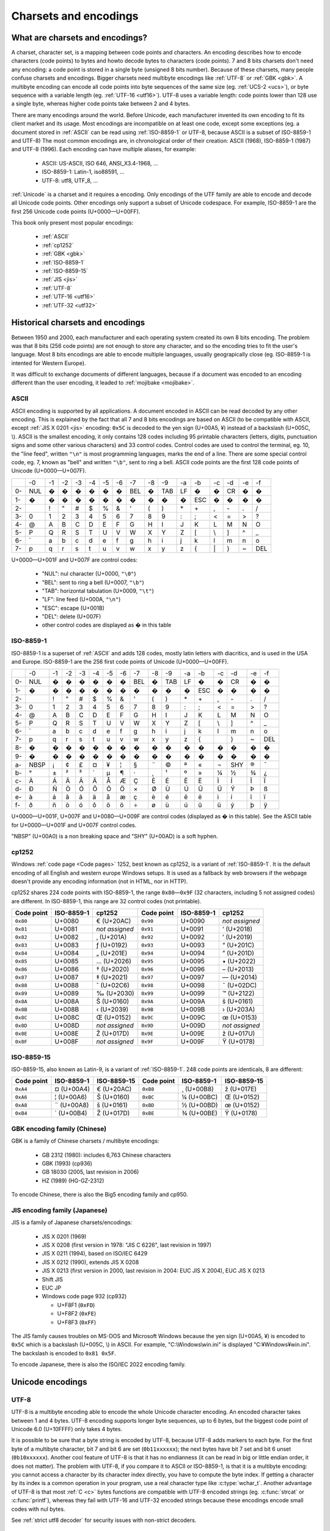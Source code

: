 Charsets and encodings
======================

What are charsets and encodings?
--------------------------------

A charset, character set, is a mapping between code points and characters. An
encoding describes how to encode characters (code points) to bytes and howto
decode bytes to characters (code points). 7 and 8 bits charsets don't need any
encoding: a code point is stored in a single byte (unsigned 8 bits number).
Because of these charsets, many people confuse charsets and encodings.
Bigger charsets need multibyte encodings like :ref:`UTF-8` or :ref:`GBK <gbk>`. A multibyte
encoding can encode all code points into byte sequences of the same size (eg. :ref:`UCS-2 <ucs>`), or byte
sequence with a variable length (eg. :ref:`UTF-16 <utf16>`). UTF-8 uses a variable length: code points lower
than 128 use a single byte, whereas higher code points take between 2 and 4 bytes.

There are many encodings around the world. Before Unicode, each manufacturer
invented its own encoding to fit its client market and its usage. Most
encodings are incompatible on at least one code, except some exceptions (eg. a
document stored in :ref:`ASCII` can be read using :ref:`ISO-8859-1` or UTF-8, because ASCII
is a subset of ISO-8859-1 and UTF-8) The most common encodings are, in
chronological order of their creation: ASCII (1968), ISO-8859-1 (1987) and
UTF-8 (1996). Each encoding can have multiple aliases, for example:

 * ASCII: US-ASCII, ISO 646, ANSI_X3.4-1968, …
 * ISO-8859-1: Latin-1, iso88591, …
 * UTF-8: utf8, UTF_8, …

:ref:`Unicode` is a charset and it requires a encoding. Only encodings of the UTF
family are able to encode and decode all Unicode code points. Other encodings
only support a subset of Unicode codespace. For example, ISO-8859-1 are the
first 256 Unicode code points (U+0000—U+00FF).

This book only present most popular encodings:

 * :ref:`ASCII`
 * :ref:`cp1252`
 * :ref:`GBK <gbk>`
 * :ref:`ISO-8859-1`
 * :ref:`ISO-8859-15`
 * :ref:`JIS <jis>`
 * :ref:`UTF-8`
 * :ref:`UTF-16 <utf16>`
 * :ref:`UTF-32 <utf32>`

.. todo:: add statistics about encodings popularity


Historical charsets and encodings
---------------------------------

Between 1950 and 2000, each manufacturer and each operating system created its
own 8 bits encoding. The problem was that 8 bits (256 code points) are not
enough to store any character, and so the encoding tries to fit the user's
language. Most 8 bits encodings are able to encode multiple languages, usually
geograpically close (eg. ISO-8859-1 is intented for Western Europe).

It was difficult to exchange documents of different languages, because if a
document was encoded to an encoding different than the user encoding, it leaded
to :ref:`mojibake <mojibake>`.


.. index:: ASCII
.. _ASCII:

ASCII
'''''

ASCII encoding is supported by all applications. A document encoded in ASCII
can be read decoded by any other encoding. This is explained by the fact that
all 7 and 8 bits encodings are based on ASCII (to be compatible with ASCII,
except :ref:`JIS X 0201 <jis>` encoding: ``0x5C`` is decoded to the yen sign (U+00A5, ¥)
instead of a backslash (U+005C, \\). ASCII is
the smallest encoding, it only contains 128 codes including 95 printable
characters (letters, digits, punctuation signs and some other various
characters) and 33 control codes. Control codes are used to control the
terminal, eg. 10, the "line feed", written ``"\n"`` is most programming
languages, marks the end of a line. There are some special control code, eg. 7,
known as "bell" and written ``"\b"``, sent to ring a bell. ASCII code points
are the first 128 code points of Unicode (U+0000—U+007F).

+----+-----+-----+-----+-----+-----+-----+-----+-----+-----+-----+-----+-----+-----+-----+-----+-----+
|    |  -0 |  -1 |  -2 |  -3 |  -4 |  -5 |  -6 |  -7 |  -8 |  -9 |  -a |  -b |  -c |  -d |  -e |  -f |
+----+-----+-----+-----+-----+-----+-----+-----+-----+-----+-----+-----+-----+-----+-----+-----+-----+
| 0- | NUL |  �  |  �  |  �  |  �  |  �  |  �  | BEL |  �  | TAB |  LF |  �  |  �  |  CR |  �  |  �  |
+----+-----+-----+-----+-----+-----+-----+-----+-----+-----+-----+-----+-----+-----+-----+-----+-----+
| 1- |  �  |  �  |  �  |  �  |  �  |  �  |  �  |  �  |  �  |  �  |  �  | ESC |  �  |  �  |  �  |  �  |
+----+-----+-----+-----+-----+-----+-----+-----+-----+-----+-----+-----+-----+-----+-----+-----+-----+
| 2- |     |  !  |  "  |  #  |  $  |  %  |  &  |  '  |  (  |  )  |  \* |  \+ |  ,  |  \- |  .  |  /  |
+----+-----+-----+-----+-----+-----+-----+-----+-----+-----+-----+-----+-----+-----+-----+-----+-----+
| 3- |  0  |  1  |  2  |  3  |  4  |  5  |  6  |  7  |  8  |  9  |  :  |  ;  |  <  |  =  |  >  |  ?  |
+----+-----+-----+-----+-----+-----+-----+-----+-----+-----+-----+-----+-----+-----+-----+-----+-----+
| 4- |  @  |  A  |  B  |  C  |  D  |  E  |  F  |  G  |  H  |  I  |  J  |  K  |  L  |  M  |  N  |  O  |
+----+-----+-----+-----+-----+-----+-----+-----+-----+-----+-----+-----+-----+-----+-----+-----+-----+
| 5- |  P  |  Q  |  R  |  S  |  T  |  U  |  V  |  W  |  X  |  Y  |  Z  |  [  | \\  |  ]  |  ^  |  _  |
+----+-----+-----+-----+-----+-----+-----+-----+-----+-----+-----+-----+-----+-----+-----+-----+-----+
| 6- | \`  |  a  |  b  |  c  |  d  |  e  |  f  |  g  |  h  |  i  |  j  |  k  |  l  |  m  |  n  |  o  |
+----+-----+-----+-----+-----+-----+-----+-----+-----+-----+-----+-----+-----+-----+-----+-----+-----+
| 7- |  p  |  q  |  r  |  s  |  t  |  u  |  v  |  w  |  x  |  y  |  z  |  {  | \|  |  }  |  ~  | DEL |
+----+-----+-----+-----+-----+-----+-----+-----+-----+-----+-----+-----+-----+-----+-----+-----+-----+

U+0000—U+001F and U+007F are control codes:

 * "NUL": nul character (U+0000, ``"\0"``)
 * "BEL": sent to ring a bell (U+0007, ``"\b"``)
 * "TAB": horizontal tabulation (U+0009, ``"\t"``)
 * "LF": line feed (U+000A, ``"\n"``)
 * "ESC": escape (U+001B)
 * "DEL": delete (U+007F)
 * other control codes are displayed as � in this table


.. index:: ISO-8859-1
.. _ISO-8859-1:

ISO-8859-1
''''''''''

ISO-8859-1 is a superset of :ref:`ASCII` and adds 128 codes, mostly latin letters with diacritics, and
is used in the USA and Europe. ISO-8859-1 are the 256 first code points of
Unicode (U+0000—U+00FF).

+----+-----+-----+-----+-----+-----+-----+-----+-----+-----+-----+-----+-----+-----+-----+-----+-----+
|    |  -0 |  -1 |  -2 |  -3 |  -4 |  -5 |  -6 |  -7 |  -8 |  -9 |  -a |  -b |  -c |  -d |  -e |  -f |
+----+-----+-----+-----+-----+-----+-----+-----+-----+-----+-----+-----+-----+-----+-----+-----+-----+
| 0- | NUL |  �  |  �  |  �  |  �  |  �  |  �  | BEL |  �  | TAB |  LF |  �  |  �  |  CR |  �  |  �  |
+----+-----+-----+-----+-----+-----+-----+-----+-----+-----+-----+-----+-----+-----+-----+-----+-----+
| 1- |  �  |  �  |  �  |  �  |  �  |  �  |  �  |  �  |  �  |  �  |  �  | ESC |  �  |  �  |  �  |  �  |
+----+-----+-----+-----+-----+-----+-----+-----+-----+-----+-----+-----+-----+-----+-----+-----+-----+
| 2- |     |  !  |  "  |  #  |  $  |  %  |  &  |  '  |  (  |  )  |  \* |  \+ |  ,  |  \- |  .  |  /  |
+----+-----+-----+-----+-----+-----+-----+-----+-----+-----+-----+-----+-----+-----+-----+-----+-----+
| 3- |  0  |  1  |  2  |  3  |  4  |  5  |  6  |  7  |  8  |  9  |  :  |  ;  |  <  |  =  |  >  |  ?  |
+----+-----+-----+-----+-----+-----+-----+-----+-----+-----+-----+-----+-----+-----+-----+-----+-----+
| 4- |  @  |  A  |  B  |  C  |  D  |  E  |  F  |  G  |  H  |  I  |  J  |  K  |  L  |  M  |  N  |  O  |
+----+-----+-----+-----+-----+-----+-----+-----+-----+-----+-----+-----+-----+-----+-----+-----+-----+
| 5- |  P  |  Q  |  R  |  S  |  T  |  U  |  V  |  W  |  X  |  Y  |  Z  |  [  |  \\ |  ]  |  ^  |  _  |
+----+-----+-----+-----+-----+-----+-----+-----+-----+-----+-----+-----+-----+-----+-----+-----+-----+
| 6- |  \` |  a  |  b  |  c  |  d  |  e  |  f  |  g  |  h  |  i  |  j  |  k  |  l  |  m  |  n  |  o  |
+----+-----+-----+-----+-----+-----+-----+-----+-----+-----+-----+-----+-----+-----+-----+-----+-----+
| 7- |  p  |  q  |  r  |  s  |  t  |  u  |  v  |  w  |  x  |  y  |  z  |  {  |  |  |  }  |  ~  | DEL |
+----+-----+-----+-----+-----+-----+-----+-----+-----+-----+-----+-----+-----+-----+-----+-----+-----+
| 8- |  �  |  �  |  �  |  �  |  �  |  �  |  �  |  �  |  �  |  �  |  �  |  �  |  �  |  �  |  �  |  �  |
+----+-----+-----+-----+-----+-----+-----+-----+-----+-----+-----+-----+-----+-----+-----+-----+-----+
| 9- |  �  |  �  |  �  |  �  |  �  |  �  |  �  |  �  |  �  |  �  |  �  |  �  |  �  |  �  |  �  |  �  |
+----+-----+-----+-----+-----+-----+-----+-----+-----+-----+-----+-----+-----+-----+-----+-----+-----+
| a- | NBSP|  ¡  |  ¢  |  £  |  ¤  |  ¥  |  ¦  |  §  |  ¨  |  ©  |  ª  |  «  |  ¬  | SHY |  ®  |  ¯  |
+----+-----+-----+-----+-----+-----+-----+-----+-----+-----+-----+-----+-----+-----+-----+-----+-----+
| b- |  °  |  ±  |  ²  |  ³  |  ´  |  µ  |  ¶  |  ·  |  ¸  |  ¹  |  º  |  »  |  ¼  |  ½  |  ¾  |  ¿  |
+----+-----+-----+-----+-----+-----+-----+-----+-----+-----+-----+-----+-----+-----+-----+-----+-----+
| c- |  À  |  Á  |  Â  |  Ã  |  Ä  |  Å  |  Æ  |  Ç  |  È  |  É  |  Ê  |  Ë  |  Ì  |  Í  |  Î  |  Ï  |
+----+-----+-----+-----+-----+-----+-----+-----+-----+-----+-----+-----+-----+-----+-----+-----+-----+
| d- |  Ð  |  Ñ  |  Ò  |  Ó  |  Ô  |  Õ  |  Ö  |  ×  |  Ø  |  Ù  |  Ú  |  Û  |  Ü  |  Ý  |  Þ  |  ß  |
+----+-----+-----+-----+-----+-----+-----+-----+-----+-----+-----+-----+-----+-----+-----+-----+-----+
| e- |  à  |  á  |  â  |  ã  |  ä  |  å  |  æ  |  ç  |  è  |  é  |  ê  |  ë  |  ì  |  í  |  î  |  ï  |
+----+-----+-----+-----+-----+-----+-----+-----+-----+-----+-----+-----+-----+-----+-----+-----+-----+
| f- |  ð  |  ñ  |  ò  |  ó  |  ô  |  õ  |  ö  |  ÷  |  ø  |  ù  |  ú  |  û  |  ü  |  ý  |  þ  |  ÿ  |
+----+-----+-----+-----+-----+-----+-----+-----+-----+-----+-----+-----+-----+-----+-----+-----+-----+

U+0000—U+001F, U+007F and U+0080—U+009F are control codes (displayed as � in
this table). See the ASCII table for U+0000—U+001F and U+007F control codes.

"NBSP" (U+00A0) is a non breaking space and "SHY" (U+00AD) is a soft hyphen.


.. index:: cp1252
.. _cp1252:

cp1252
''''''

Windows :ref:`code page <Code pages>` 1252, best known as cp1252, is a variant of :ref:`ISO-8859-1`. It is
the default encoding of all English and western europe Windows setups.
It is used as a fallback by web browsers
if the webpage doesn't provide any encoding information (not in HTML, nor in
HTTP).

cp1252 shares 224 code points with ISO-8859-1, the range ``0x80``\ —\ ``0x9F`` (32
characters, including 5 not assigned codes) are different. In ISO-8859-1, this
range are 32 control codes (not printable).

+------------+------------+----------------+------------+------------+----------------+
| Code point | ISO-8859-1 |   cp1252       | Code point | ISO-8859-1 |   cp1252       |
+============+============+================+============+============+================+
|  ``0x80``  |   U+0080   | € (U+20AC)     |  ``0x90``  |   U+0090   | *not assigned* |
+------------+------------+----------------+------------+------------+----------------+
|  ``0x81``  |   U+0081   | *not assigned* |  ``0x91``  |   U+0091   | ‘ (U+2018)     |
+------------+------------+----------------+------------+------------+----------------+
|  ``0x82``  |   U+0082   | ‚ (U+201A)     |  ``0x92``  |   U+0092   | ’ (U+2019)     |
+------------+------------+----------------+------------+------------+----------------+
|  ``0x83``  |   U+0083   | ƒ (U+0192)     |  ``0x93``  |   U+0093   | “ (U+201C)     |
+------------+------------+----------------+------------+------------+----------------+
|  ``0x84``  |   U+0084   | „ (U+201E)     |  ``0x94``  |   U+0094   | ” (U+201D)     |
+------------+------------+----------------+------------+------------+----------------+
|  ``0x85``  |   U+0085   | … (U+2026)     |  ``0x95``  |   U+0095   | \• (U+2022)    |
+------------+------------+----------------+------------+------------+----------------+
|  ``0x86``  |   U+0086   | † (U+2020)     |  ``0x96``  |   U+0096   | – (U+2013)     |
+------------+------------+----------------+------------+------------+----------------+
|  ``0x87``  |   U+0087   | ‡ (U+2021)     |  ``0x97``  |   U+0097   | — (U+2014)     |
+------------+------------+----------------+------------+------------+----------------+
|  ``0x88``  |   U+0088   | ˆ (U+02C6)     |  ``0x98``  |   U+0098   | ˜ (U+02DC)     |
+------------+------------+----------------+------------+------------+----------------+
|  ``0x89``  |   U+0089   | ‰ (U+2030)     |  ``0x99``  |   U+0099   | ™ (U+2122)     |
+------------+------------+----------------+------------+------------+----------------+
|  ``0x8A``  |   U+008A   | Š (U+0160)     |  ``0x9A``  |   U+009A   | š (U+0161)     |
+------------+------------+----------------+------------+------------+----------------+
|  ``0x8B``  |   U+008B   | ‹ (U+2039)     |  ``0x9B``  |   U+009B   | › (U+203A)     |
+------------+------------+----------------+------------+------------+----------------+
|  ``0x8C``  |   U+008C   | Œ (U+0152)     |  ``0x9C``  |   U+009C   | œ (U+0153)     |
+------------+------------+----------------+------------+------------+----------------+
|  ``0x8D``  |   U+008D   | *not assigned* |  ``0x9D``  |   U+009D   | *not assigned* |
+------------+------------+----------------+------------+------------+----------------+
|  ``0x8E``  |   U+008E   | Ž (U+017D)     |  ``0x9E``  |   U+009E   | ž (U+017U)     |
+------------+------------+----------------+------------+------------+----------------+
|  ``0x8F``  |   U+008F   | *not assigned* |  ``0x9F``  |   U+009F   | Ÿ (U+0178)     |
+------------+------------+----------------+------------+------------+----------------+


.. index:: ISO-8859-15
.. _ISO-8859-15:

ISO-8859-15
'''''''''''

ISO-8859-15, also known as Latin-9, is a variant of :ref:`ISO-8859-1`. 248 code points
are identicals, 8 are different:

+------------+------------+-------------+------------+------------+-------------+
| Code point | ISO-8859-1 | ISO-8859-15 | Code point | ISO-8859-1 | ISO-8859-15 |
+============+============+=============+============+============+=============+
| ``0xA4``   | ¤ (U+00A4) | € (U+20AC)  | ``0xB8``   | ¸ (U+00B8) | ž (U+017E)  |
+------------+------------+-------------+------------+------------+-------------+
| ``0xA6``   | ¦ (U+00A6) | Š (U+0160)  | ``0xBC``   | ¼ (U+00BC) | Œ (U+0152)  |
+------------+------------+-------------+------------+------------+-------------+
| ``0xA8``   | ¨ (U+00A8) | š (U+0161)  | ``0xBD``   | ½ (U+00BD) | œ (U+0152)  |
+------------+------------+-------------+------------+------------+-------------+
| ``0xB4``   | ´ (U+00B4) | Ž (U+017D)  | ``0xBE``   | ¾ (U+00BE) | Ÿ (U+0178)  |
+------------+------------+-------------+------------+------------+-------------+


.. index:: GBK
.. _gbk:
.. _big5:

GBK encoding family (Chinese)
'''''''''''''''''''''''''''''

GBK is a family of Chinese charsets / multibyte encodings:

 * GB 2312 (1980): includes 6,763 Chinese characters
 * GBK (1993) (cp936)
 * GB 18030 (2005, last revision in 2006)
 * HZ (1989) (HG-GZ-2312)

To encode Chinese, there is also the Big5 encoding family and cp950.


.. index:: JIS
.. _jis:

JIS encoding family (Japanese)
''''''''''''''''''''''''''''''

JIS is a family of Japanese charsets/encodings:

 * JIS X 0201 (1969)
 * JIS X 0208 (first version in 1978: "JIS C 6226", last revision in 1997)
 * JIS X 0211 (1994), based on ISO/IEC 6429
 * JIS X 0212 (1990), extends JIS X 0208
 * JIS X 0213 (first version in 2000, last revision in 2004: EUC JIS X 2004), EUC JIS X 0213
 * Shift JIS
 * EUC JP
 * Windows code page 932 (cp932)

   * U+F8F1 (``0xFD``)
   * U+F8F2 (``0xFE``)
   * U+F8F3 (``0xFF``)

The JIS family causes troubles on MS-DOS and Microsoft Windows because the yen
sign (U+00A5, ¥) is encoded to ``0x5C`` which is a backslash (U+005C, \\) in
ASCII. For example, "C:\\Windows\\win.ini" is displayed "C:¥Windows¥win.ini". The
backslash is encoded to ``0x81 0x5F``.

To encode Japanese, there is also the ISO/IEC 2022 encoding family.


Unicode encodings
-----------------

.. index:: UTF-8
.. _utf8:
.. _UTF-8:

UTF-8
'''''

UTF-8 is a multibyte encoding able to encode the whole Unicode character
encoding. An encoded character takes between 1 and 4 bytes. UTF-8 encoding
supports longer byte sequences, up to 6 bytes, but the biggest code point of
Unicode 6.0 (U+10FFFF) only takes 4 bytes.

It is possible to be sure that a byte string
is encoded by UTF-8, because UTF-8 adds markers to each byte. For the first
byte of a multibyte character, bit 7 and bit 6 are set (``0b11xxxxxx``); the next
bytes have bit 7 set and bit 6 unset (``0b10xxxxxx``). Another cool feature of UTF-8
is that it has no endianness (it can be read in big or little endian order, it does
not matter). The problem with UTF-8, if you compare it to ASCII or ISO-8859-1,
is that it is a multibyte encoding: you cannot access a character by its
character index directly, you have to compute the byte index. If getting a character by
its index is a common operation in your program, use a real character type
like :c:type:`wchar_t`. Another advantage of UTF-8 is that most :ref:`C <c>` bytes
functions are compatible with UTF-8 encoded strings (eg. :c:func:`strcat` or :c:func:`printf`), whereas they fail with UTF-16
and UTF-32 encoded strings because these encodings encode small codes with nul bytes.

See :ref:`strict utf8 decoder` for security issues with non-strict decoders.


.. index:: UCS-2, UCS-4, UTF-16, UTF-16-LE, UTF-16-BE, UTF-32, UTF-32-LE, UTF-32-BE
.. _ucs:
.. _utf16:
.. _utf32:

UCS-2, UCS-4, UTF-16 and UTF-32
'''''''''''''''''''''''''''''''

UCS-2 and UCS-4 encodings encode each code point to exactly one word of,
respectivelly, 16 and 32 bits. UCS-4 is able to encode all Unicode 6.0 code
points, whereas UCS-2 is limited to :ref:`BMP <bmp>` characters. These
encodings are practical because the length in words is the number of
characters.

UTF-16 and UTF-32 encodings use, respectivelly, 16 and 32 bits words. UTF-16
encodes code points bigger than U+FFFF using two words (see :ref:`Surrogate
pair`). UCS-2 can be decoded from UTF-16. UTF-32 is also supposed to use more than one
word for big code points, but in practical, it only requires one word to store
all code points of Unicode 6.0. That's why UTF-32 and UCS-4 are the same
encoding.

+----------+-----------+-----------------+
| Encoding | Word size | Unicode support |
+==========+===========+=================+
| UCS-2    |  16 bits  | BMP only        |
+----------+-----------+-----------------+
| UTF-16   |  16 bits  | Full            |
+----------+-----------+-----------------+
| UCS-4    |  32 bits  | Full            |
+----------+-----------+-----------------+
| UTF-32   |  32 bits  | Full            |
+----------+-----------+-----------------+

Windows 95 uses UCS-2, whereas Windows 2000 uses UTF-16.

.. note::

   UCS stands for *Universal Character Set*, and UTF stands for *UCS
   Transformation format*.


.. index:: BOM
.. _bom:

Byte order marks (BOM)
''''''''''''''''''''''

:ref:`UTF-16 <utf16>` and :ref:`UTF-32 <utf32>` use words bigger than 8 bits, and so hit endian issue. A
single word can be stored in the big endian (most significant bits first) or
little endian (less significant bits first). BOM are short byte sequences to
indicate the encoding and the endian. It's the U+FEFF code point encoded to
the UTF encodings.

Unicode defines 6 different BOM:

 * ``0x2B 0x2F 0x76 0x38 0x2D`` (5 bytes): UTF-7 (endianless)
 * ``0xEF 0xBB 0xBF`` (3): :ref:`UTF-8` (endianless)
 * ``0xFF 0xFE`` (2): :ref:`UTF-16-LE <utf16>` (LE: little endian)
 * ``0xFE 0xFF`` (2): :ref:`UTF-16-BE <utf16>` (BE: big endian)
 * ``0xFF 0xFE 0x00 0x00`` (4): :ref:`UTF-32-LE <utf32>`
 * ``0x00 0x00 0xFE 0xFF`` (4): :ref:`UTF-32-BE <utf32>`

UTF-32-LE BOMs starts with UTF-16-LE BOM.

"UTF-16" and "UTF-32" encoding names are imprecise: depending of the context, format or
protocol, it means UTF-16 and UTF-32 with BOM markers, or UTF-16 and UTF-32 in
the host endian without BOM. On Windows, "UTF-16" usually means UTF-16-LE.

Some Windows applications, like notepad.exe, use UTF-8 BOM, whereas many
applications are unable to detect the BOM, and so the BOM causes troubles.
UTF-8 BOM should not be used for better interoperability.


.. index:: Surrogate pair
.. _surrogates:

UTF-16 surrogate pairs
''''''''''''''''''''''

In :ref:`UTF-16 <utf16>`, characters in ranges U+0000—U+D7FF and U+E000—U+FFFD
are stored as a single 16 bits word. :ref:`Non-BMP <bmp>` characters (range
U+10000—U+10FFFF) are stored as "surrogate pairs", two 16 bits words: the first
word in the range U+D800—U+DBFF and the second word in the range U+DC00—U+DFFF.

.. note::

   An UTF-8 encoder should not encode surrogate characters (U+D800—U+DFFF).

.. highlight:: c

Example in :ref:`C <c>` to encode/decode a non-BMP character to/from UTF-16 (using
surrogate pairs): ::

    void
    encode_utf16_pair(uint32_t character,
                      uint16_t *words)
    {
        unsigned int code;
        assert(character >= 0x10000);
        code = (character - 0x10000);
        words[0] = 0xD800 | (code >> 10);
        words[1] = 0xDC00 | (code & 0x3FF);
    }

    uint32_t
    decode_utf16_pair(uint16_t *words)
    {
        uint32_t code;
        assert(0xD800 <= words[0] && words[0] <= 0xDBFF);
        assert(0xDC00 <= words[1] && words[1] <= 0xDFFF);
        code = 0x10000;
        code += (words[0] & 0x03FF) << 10;
        code += (words[1] & 0x03FF);
        return code;
    }

A lone surrogate character is invalid in UTF-16, surrogate characters are
always written as pairs.


Encodings performances
----------------------

Complexity of getting the n-th character in a string, and of
getting the length in character of a string:

 * O(1) for 7 and 8 bit encodings (ASCII, ISO-8859, ...), UCS-2 and UCS-4
 * O(n) for variable length encodings (eg. the UTF family)

.. todo:: Perf of the codec


Examples
--------

+------------+-------------------------+-------------------------+
| Encoding   |       é (U+00E9)        |       € (U+20AC)        |
+============+=========================+=========================+
| ASCII      | (not encodable)         | (not encodable)         |
+------------+-------------------------+-------------------------+
| ISO-8859-1 | ``0xE9``                | (not encodable)         |
+------------+-------------------------+-------------------------+
| UTF-8      | ``0xC3 0xA9``           | ``0xE2 0x82 0xAC``      |
+------------+-------------------------+-------------------------+
| UTF-16-LE  | ``0xE9 0x00``           | ``0xAC 0x20``           |
+------------+-------------------------+-------------------------+
| UTF-32-BE  | ``0x00 0x00 0x00 0xE9`` | ``0x00 0x00 0x20 0xAC`` |
+------------+-------------------------+-------------------------+


Handle undecodable bytes and unencodable characters
---------------------------------------------------

.. _undecodable byte:

Undecodable byte sequences
''''''''''''''''''''''''''

When a byte string is decoded from an encoding, the decoder may fail to decode
a specific byte sequence. For example, ``0x61 0x62 0x63 0xFF`` is not
decodable from :ref:`ASCII` nor :ref:`UTF-8`, but it is decodable from
:ref:`ISO-8859-1`.

Some encodings are able to decode any byte sequences. All encodings of the
ISO-8859 family have this property, because all of the 256 code points of these
8 bits encodings are assigned.


.. _unencodable character:

Unencodable characters
''''''''''''''''''''''

When a character string is encoded to an encoding smaller than Unicode, a
character may not be encodable. For example, € (U+20AC) is not encodable to
:ref:`ISO-8859-1`, but it is encodable to :ref:`ISO-8859-15` and :ref:`UTF-8`.


.. _strict:
.. _ignore:

Error handlers
''''''''''''''

There are different choices to handle undecodable byte sequences and
unencodable characters:

 * strict: raise an error
 * ignore
 * replace by ? (U+003F) or � (U+FFFD)
 * replace by a similar glyph
 * escape: format its code point (e.g. replace "é" by "U+00E9")
 * etc.

.. _replace:

Replace unencodable characters by a similar glyph
'''''''''''''''''''''''''''''''''''''''''''''''''

By default, :c:func:`WideCharToMultiByte` replaces unencodable characters by
similarly looking characters. The :ref:`normalization <normalization>` to NFKC
and NFKD does also such operation. Examples:

+--------------------------------------------------------+------------------------------------------+
| Character                                              | Replaced by                              |
+============================================+===========+=========+================================+
| U+0141, latin capital letter l with stroke | Ł         | L       | U+004C, latin capital letter l |
+--------------------------------------------+-----------+---------+--------------------------------+
| U+0133, latin small ligature ij            | ĳ         | ij      | U+0069, U+006A                 |
+--------------------------------------------+-----------+---------+--------------------------------+
| U+00B5, micro sign                         | µ         | μ       | U+03BC, greek small letter mu  |
+--------------------------------------------+-----------+---------+--------------------------------+
| U+20AC, euro sign                          | €         | EUR     | U+0045, U+0055, U+0052         |
+--------------------------------------------+-----------+---------+--------------------------------+
| U+221E, infinity                           | ∞         | 8       | U+0038, digit eight            |
+--------------------------------------------+-----------+---------+--------------------------------+


Escape the character
''''''''''''''''''''

Python "replace" error handler uses ``\xHH``, ``\uHHHH`` or ``\UHHHHHHHH``
where HHH...H is the code point formatted in hexadecimal. PHP "long" error
handler uses ``U+HH``, ``U+HHHH`` or ``encoding+HHHH`` (e.g. ``JIS+7E7E``).

PHP "entity" and Python "xmlcharrefreplace" error handlers escape the
code point as an HTML/XML entity (eg. PHP: ``&#xE9;``, Python: ``&#233;``).


Other charsets and encodings
----------------------------

There are much more charsets and encodings, but it is not useful to know them.
The knowledge of a good conversion library, like :ref:`iconv <iconv>`, is
enough.


.. _Guess encoding:

How to guess the encoding of a document?
----------------------------------------

Only :ref:`ASCII`, :ref:`UTF-8` and encodings using a :ref:`BOM <bom>` (UTF-7 with
BOM, UTF-8 with BOM, :ref:`UTF-16 <utf16>`, and :ref:`UTF-32 <utf32>`) have
reliable algorithms to get the encoding of a document. For all other encodings,
you have to trust heuristics based on statistics.


Is ASCII?
'''''''''

Check if a document is encoded to :ref:`ASCII` is simple: test if the bit 7 of
each byte is unset (``0b0xxxxxxx``).

.. highlight:: c

Example in :ref:`C <c>`: ::

    int isASCII(const char *data, size_t size)
    {
        const unsigned char *str = (unsigned char*)data;
        const unsigned char *end = str + size;
        for (; str != end; str++) {
            if (*str & 0x80)
                return 0;
        }
        return 1;
    }

.. highlight:: python

In :ref:`Python`, the ASCII decoder can be used: ::

    def isASCII(data):
        try:
            data.decode('ASCII')
        except UnicodeDecodeError:
            return False
        else:
            return True


Check for BOM markers
'''''''''''''''''''''

If the string begins with a :ref:`BOM <bom>`, the encoding can be extracted
from the BOM. But there is a problem with :ref:`UTF-16-BE <utf16>` and
:ref:`UTF-32-LE <utf32>`: UTF-32-LE BOM starts with the UTF-16-LE BOM.

.. highlight:: c

Example of a function written in :ref:`C <c>` to check if a BOM is present: ::

    #include <string.h>   /* memcmp() */

    const char UTF_16_BE_BOM[] = "\xFE\xFF";
    const char UTF_16_LE_BOM[] = "\xFF\xFE";
    const char UTF_8_BOM[] = "\xEF\xBB\xBF";
    const char UTF_32_BE_BOM[] = "\x00\x00\xFE\xFF";
    const char UTF_32_LE_BOM[] = "\xFF\xFE\x00\x00";

    char* check_bom(const char *data, size_t size)
    {
        if (size >= 3) {
            if (memcmp(data, UTF_8_BOM, 3) == 0)
                return "UTF-8";
        }
        if (size >= 4) {
            if (memcmp(data, UTF_32_LE_BOM, 4) == 0)
                return "UTF-32-LE";
            if (memcmp(data, UTF_32_BE_BOM, 4) == 0)
                return "UTF-32-BE";
        }
        if (size >= 2) {
            if (memcmp(data, UTF_16_LE_BOM, 2) == 0)
                return "UTF-16-LE";
            if (memcmp(data, UTF_16_BE_BOM, 2) == 0)
                return "UTF-16-BE";
        }
        return NULL;
    }

For the UTF-16-LE/UTF-32-LE BOM conflict: this function returns ``"UTF-32-LE"``
if the string begins with ``"\xFF\xFE\x00\x00"``, even if this string can be
decoded from UTF-16-LE.

.. highlight:: python

Example in :ref:`Python` getting the BOMs from the codecs library: ::

    from codecs import BOM_UTF8, BOM_UTF16_BE, BOM_UTF16_LE, BOM_UTF32_BE, BOM_UTF32_LE

    BOMS = (
        (BOM_UTF8, "UTF-8"),
        (BOM_UTF32_BE, "UTF-32-BE"),
        (BOM_UTF32_LE, "UTF-32-LE"),
        (BOM_UTF16_BE, "UTF-16-BE"),
        (BOM_UTF16_LE, "UTF-16-LE"),
    )

    def check_bom(data):
        return [encoding for bom, encoding in BOMS if data.startswith(bom)]

This function is different from the C function: it returns a list. It returns
``['UTF-32-LE', 'UTF-16-LE']`` if the string begins with
``b"\xFF\xFE\x00\x00"``.

Is UTF-8?
'''''''''

:ref:`UTF-8` encoding adds markers to each bytes and so it's possible to write a
reliable algorithm to check if a function is encoded to UTF-8.

.. highlight:: c

Example of a strict :ref:`C <c>` function to check if a string is encoded to UTF-8. It
rejects overlong sequences (eg.  ``0xC0 0x80``) and surrogate characters (eg.
``0xED 0xB2 0x80``, U+DC80). ::

    #include <stdint.h>

    int isUTF8(const char *data, size_t size)
    {
        const unsigned char *str = (unsigned char*)data;
        const unsigned char *end = str + size;
        unsigned char byte;
        unsigned int code_length, i;
        uint32_t ch;
        while (str != end) {
            byte = *str;
            if (byte <= 0x7F) {
                /* 1 byte sequence: U+0000..U+007F */
                str += 1;
                continue;
            }

            if (0xC2 <= byte && byte <= 0xDF)
                /* 0b110xxxxx: 2 bytes sequence */
                code_length = 2;
            else if (0xE0 <= byte && byte <= 0xEF)
                /* 0b1110xxxx: 3 bytes sequence */
                code_length = 3;
            else if (0xF0 <= byte && byte <= 0xF4)
                /* 0b11110xxx: 4 bytes sequence */
                code_length = 4;
            else {
                /* invalid first byte of a multibyte character */
                return 0;
            }

            if (str + (code_length - 1) >= end) {
                /* truncated string or invalid byte sequence */
                return 0;
            }

            /* Check continuation bytes: bit 7 should be set, bit 6 should be
             */ unset (b10xxxxxx). */
            for (i=1; i < code_length; i++) {
                if ((str[i] & 0xc0) != 0x80)
                    return 0;
            }

            if (code_length == 2) {
                /* 2 bytes sequence: U+0080..U+07FF */
                ch = ((str[0] & 0x1f) << 6) + (str[1] & 0x3f);
                if ((ch < 0x0080) || (0x07FF < ch))
                    return 0;
            } else if (code_length == 3) {
                /* 3 bytes sequence: U+0800..U+FFFF */
                ch = ((str[0] & 0x0f) << 12) + ((str[1] & 0x3f) << 6) +
                      (str[2] & 0x3f);
                if ((ch < 0x0800) || (0xFFFF < ch))
                    return 0;
                /* 3 bytes sequence: U+0800-U+FFFF... excluding U+D800-U+DFFF:
                 * surrogates are invalid in UTF-8 */
                if ((0xD800 <= ch) && (ch <= 0xDFFF))
                    return 0;
            } else if (code_length == 4) {
                /* 4 bytes sequence: U+10000..U+10FFFF */
                ch = ((str[0] & 0x07) << 18) + ((str[1] & 0x3f) << 12) +
                     ((str[2] & 0x3f) << 6) + (str[3] & 0x3f);
                if ((ch < 0x10000) || (0x10FFFF < ch))
                    return 0;
            }
            str += code_length;
        }
        return 1;
    }

.. highlight:: python

In :ref:`Python`, the UTF-8 decoder can be used: ::

    def isUTF8(data):
        try:
            data.decode('UTF-8')
        except UnicodeDecodeError:
            return False
        else:
            return True

In :ref:`Python 2 <python2>`, this function is more tolerant than the C function, because the
UTF-8 decoder of Python 2 accepts surrogate characters (U+D800—U+DFFF). For example,
``isUTF8(b'\xED\xB2\x80')`` returns ``True``. With :ref:`Python 3 <python3>`, the Python function is
equivalent to the C function. If you would like to reject surrogate characters
in Python 2, use the following strict function: ::

    def isUTF8Strict(data):
        try:
            decoded = data.decode('UTF-8')
        except UnicodeDecodeError:
            return False
        else:
            for ch in decoded:
                if 0xD800 <= ord(ch) <= 0xDFFF:
                    return False
            return True


Libraries
'''''''''

 * chardet_: :ref:`Python` version of the "chardet" algorithm implemented in Mozilla
 * UTRAC_: command line program (written in :ref:`C <c>`) to recognize the encoding of
   an input file and its end-of-line type
 * charguess_: Ruby library to guess the charset of a document

.. todo:: update/complete this list

.. _chardet: http://chardet.feedparser.org/
.. _charguess:  http://raa.ruby-lang.org/project/charguess/
.. _UTRAC: http://utrac.sourceforge.net/

